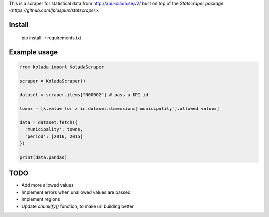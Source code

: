 This is a scraper for statistical data from http://api.kolada.se/v2/ built on top of the `Statscraper package <https://github.com/jplusplus/statscraper>`.

Install
-------

  pip install -r requirements.txt

Example usage
-------------

.. code:: python

  from kolada import KoladaScraper

  scraper = KoladaScraper()

  dataset = scraper.items["N00002"] # pass a KPI id

  towns = [x.value for x in dataset.dimensions['municipality'].allowed_values]

  data = dataset.fetch({
    'municipality': towns,
    'period': [2016, 2015]
  })

  print(data.pandas)

TODO
----

- Add more allowed values
- Implement errors when unallowed values are passed
- Implement regions
- Update `chunkify()` function, to make url building better
